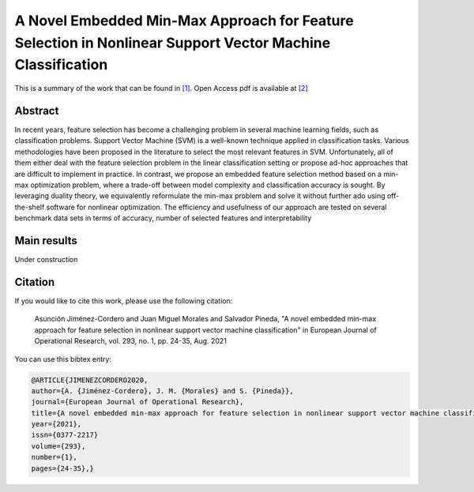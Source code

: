 .. _MMAFSNVMC_TPWRS:

A Novel Embedded Min-Max Approach for Feature Selection in Nonlinear Support Vector Machine Classification
==========================================================================================================
.. sectionauthor:: Asunción Jiménez-Cordero <asuncionjc@uma.es>

This is a summary of the work that can be found in `[1]`_. Open Access pdf is available at `[2]`_

Abstract
--------
In recent years, feature selection has become a challenging problem in several machine learning fields, such as classification problems. Support Vector Machine (SVM) is a well-known technique applied in classification tasks. Various methodologies have been proposed in the literature to select the most relevant features in SVM. Unfortunately, all of them either deal with the feature selection problem in the linear classification setting or propose ad-hoc approaches that are difficult to implement in practice. 
In contrast, we propose an embedded feature selection method based on a min-max optimization problem, where a trade-off between model complexity and classification accuracy is sought. By leveraging duality theory, we equivalently reformulate the min-max problem and solve it without further ado using off-the-shelf software for nonlinear optimization. The efficiency and usefulness of our approach are tested on several benchmark data sets in terms of accuracy, number of selected features and interpretability

Main results
------------

Under construction

Citation
--------

If you would like to cite this work, please use the following citation: 

	Asunción Jiménez-Cordero and Juan Miguel Morales and Salvador Pineda, "A novel embedded min-max approach for feature selection in nonlinear support vector machine classification" in European Journal of Operational Research, vol. 293, no. 1, pp. 24-35, Aug. 2021

You can use this bibtex entry: 

.. code-block:: latex

  @ARTICLE{JIMENEZCORDERO2020,
  author={A. {Jiménez-Cordero}, J. M. {Morales} and S. {Pineda}},
  journal={European Journal of Operational Research}, 
  title={A novel embedded min-max approach for feature selection in nonlinear support vector machine classification}, 
  year={2021},
  issn={0377-2217}	
  volume={293},
  number={1},
  pages={24-35},}

.. _[1]: https://www.sciencedirect.com/science/article/pii/S0377221720310195
.. _[2]: https://drive.google.com/uc?export=download&id=1X2TdN5TAeeMZSY-w0CetuYe9vMzz8Pfx
